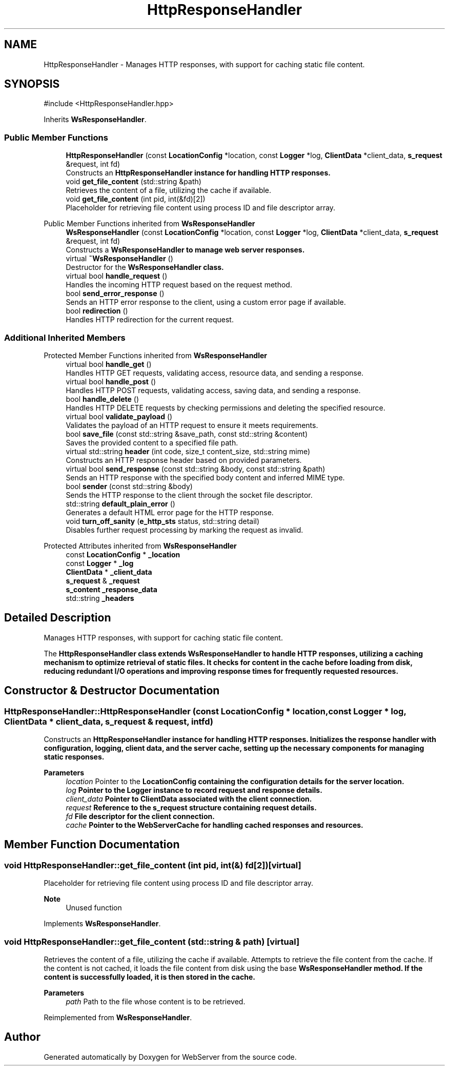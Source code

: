 .TH "HttpResponseHandler" 3 "WebServer" \" -*- nroff -*-
.ad l
.nh
.SH NAME
HttpResponseHandler \- Manages HTTP responses, with support for caching static file content\&.  

.SH SYNOPSIS
.br
.PP
.PP
\fR#include <HttpResponseHandler\&.hpp>\fP
.PP
Inherits \fBWsResponseHandler\fP\&.
.SS "Public Member Functions"

.in +1c
.ti -1c
.RI "\fBHttpResponseHandler\fP (const \fBLocationConfig\fP *location, const \fBLogger\fP *log, \fBClientData\fP *client_data, \fBs_request\fP &request, int fd)"
.br
.RI "Constructs an \fR\fBHttpResponseHandler\fP\fP instance for handling HTTP responses\&. "
.ti -1c
.RI "void \fBget_file_content\fP (std::string &path)"
.br
.RI "Retrieves the content of a file, utilizing the cache if available\&. "
.ti -1c
.RI "void \fBget_file_content\fP (int pid, int(&fd)[2])"
.br
.RI "Placeholder for retrieving file content using process ID and file descriptor array\&. "
.in -1c

Public Member Functions inherited from \fBWsResponseHandler\fP
.in +1c
.ti -1c
.RI "\fBWsResponseHandler\fP (const \fBLocationConfig\fP *location, const \fBLogger\fP *log, \fBClientData\fP *client_data, \fBs_request\fP &request, int fd)"
.br
.RI "Constructs a \fR\fBWsResponseHandler\fP\fP to manage web server responses\&. "
.ti -1c
.RI "virtual \fB~WsResponseHandler\fP ()"
.br
.RI "Destructor for the \fR\fBWsResponseHandler\fP\fP class\&. "
.ti -1c
.RI "virtual bool \fBhandle_request\fP ()"
.br
.RI "Handles the incoming HTTP request based on the request method\&. "
.ti -1c
.RI "bool \fBsend_error_response\fP ()"
.br
.RI "Sends an HTTP error response to the client, using a custom error page if available\&. "
.ti -1c
.RI "bool \fBredirection\fP ()"
.br
.RI "Handles HTTP redirection for the current request\&. "
.in -1c
.SS "Additional Inherited Members"


Protected Member Functions inherited from \fBWsResponseHandler\fP
.in +1c
.ti -1c
.RI "virtual bool \fBhandle_get\fP ()"
.br
.RI "Handles HTTP GET requests, validating access, resource data, and sending a response\&. "
.ti -1c
.RI "virtual bool \fBhandle_post\fP ()"
.br
.RI "Handles HTTP POST requests, validating access, saving data, and sending a response\&. "
.ti -1c
.RI "bool \fBhandle_delete\fP ()"
.br
.RI "Handles HTTP DELETE requests by checking permissions and deleting the specified resource\&. "
.ti -1c
.RI "virtual bool \fBvalidate_payload\fP ()"
.br
.RI "Validates the payload of an HTTP request to ensure it meets requirements\&. "
.ti -1c
.RI "bool \fBsave_file\fP (const std::string &save_path, const std::string &content)"
.br
.RI "Saves the provided content to a specified file path\&. "
.ti -1c
.RI "virtual std::string \fBheader\fP (int code, size_t content_size, std::string mime)"
.br
.RI "Constructs an HTTP response header based on provided parameters\&. "
.ti -1c
.RI "virtual bool \fBsend_response\fP (const std::string &body, const std::string &path)"
.br
.RI "Sends an HTTP response with the specified body content and inferred MIME type\&. "
.ti -1c
.RI "bool \fBsender\fP (const std::string &body)"
.br
.RI "Sends the HTTP response to the client through the socket file descriptor\&. "
.ti -1c
.RI "std::string \fBdefault_plain_error\fP ()"
.br
.RI "Generates a default HTML error page for the HTTP response\&. "
.ti -1c
.RI "void \fBturn_off_sanity\fP (\fBe_http_sts\fP status, std::string detail)"
.br
.RI "Disables further request processing by marking the request as invalid\&. "
.in -1c

Protected Attributes inherited from \fBWsResponseHandler\fP
.in +1c
.ti -1c
.RI "const \fBLocationConfig\fP * \fB_location\fP"
.br
.ti -1c
.RI "const \fBLogger\fP * \fB_log\fP"
.br
.ti -1c
.RI "\fBClientData\fP * \fB_client_data\fP"
.br
.ti -1c
.RI "\fBs_request\fP & \fB_request\fP"
.br
.ti -1c
.RI "\fBs_content\fP \fB_response_data\fP"
.br
.ti -1c
.RI "std::string \fB_headers\fP"
.br
.in -1c
.SH "Detailed Description"
.PP 
Manages HTTP responses, with support for caching static file content\&. 

The \fR\fBHttpResponseHandler\fP\fP class extends \fR\fBWsResponseHandler\fP\fP to handle HTTP responses, utilizing a caching mechanism to optimize retrieval of static files\&. It checks for content in the cache before loading from disk, reducing redundant I/O operations and improving response times for frequently requested resources\&. 
.SH "Constructor & Destructor Documentation"
.PP 
.SS "HttpResponseHandler::HttpResponseHandler (const \fBLocationConfig\fP * location, const \fBLogger\fP * log, \fBClientData\fP * client_data, \fBs_request\fP & request, int fd)"

.PP
Constructs an \fR\fBHttpResponseHandler\fP\fP instance for handling HTTP responses\&. Initializes the response handler with configuration, logging, client data, and the server cache, setting up the necessary components for managing static responses\&.

.PP
\fBParameters\fP
.RS 4
\fIlocation\fP Pointer to the \fR\fBLocationConfig\fP\fP containing the configuration details for the server location\&. 
.br
\fIlog\fP Pointer to the \fR\fBLogger\fP\fP instance to record request and response details\&. 
.br
\fIclient_data\fP Pointer to \fR\fBClientData\fP\fP associated with the client connection\&. 
.br
\fIrequest\fP Reference to the \fR\fBs_request\fP\fP structure containing request details\&. 
.br
\fIfd\fP File descriptor for the client connection\&. 
.br
\fIcache\fP Pointer to the \fR\fBWebServerCache\fP\fP for handling cached responses and resources\&. 
.RE
.PP

.SH "Member Function Documentation"
.PP 
.SS "void HttpResponseHandler::get_file_content (int pid, int(&) fd[2])\fR [virtual]\fP"

.PP
Placeholder for retrieving file content using process ID and file descriptor array\&. 
.PP
\fBNote\fP
.RS 4
Unused function 
.RE
.PP

.PP
Implements \fBWsResponseHandler\fP\&.
.SS "void HttpResponseHandler::get_file_content (std::string & path)\fR [virtual]\fP"

.PP
Retrieves the content of a file, utilizing the cache if available\&. Attempts to retrieve the file content from the cache\&. If the content is not cached, it loads the file content from disk using the base \fR\fBWsResponseHandler\fP\fP method\&. If the content is successfully loaded, it is then stored in the cache\&.

.PP
\fBParameters\fP
.RS 4
\fIpath\fP Path to the file whose content is to be retrieved\&. 
.RE
.PP

.PP
Reimplemented from \fBWsResponseHandler\fP\&.

.SH "Author"
.PP 
Generated automatically by Doxygen for WebServer from the source code\&.
